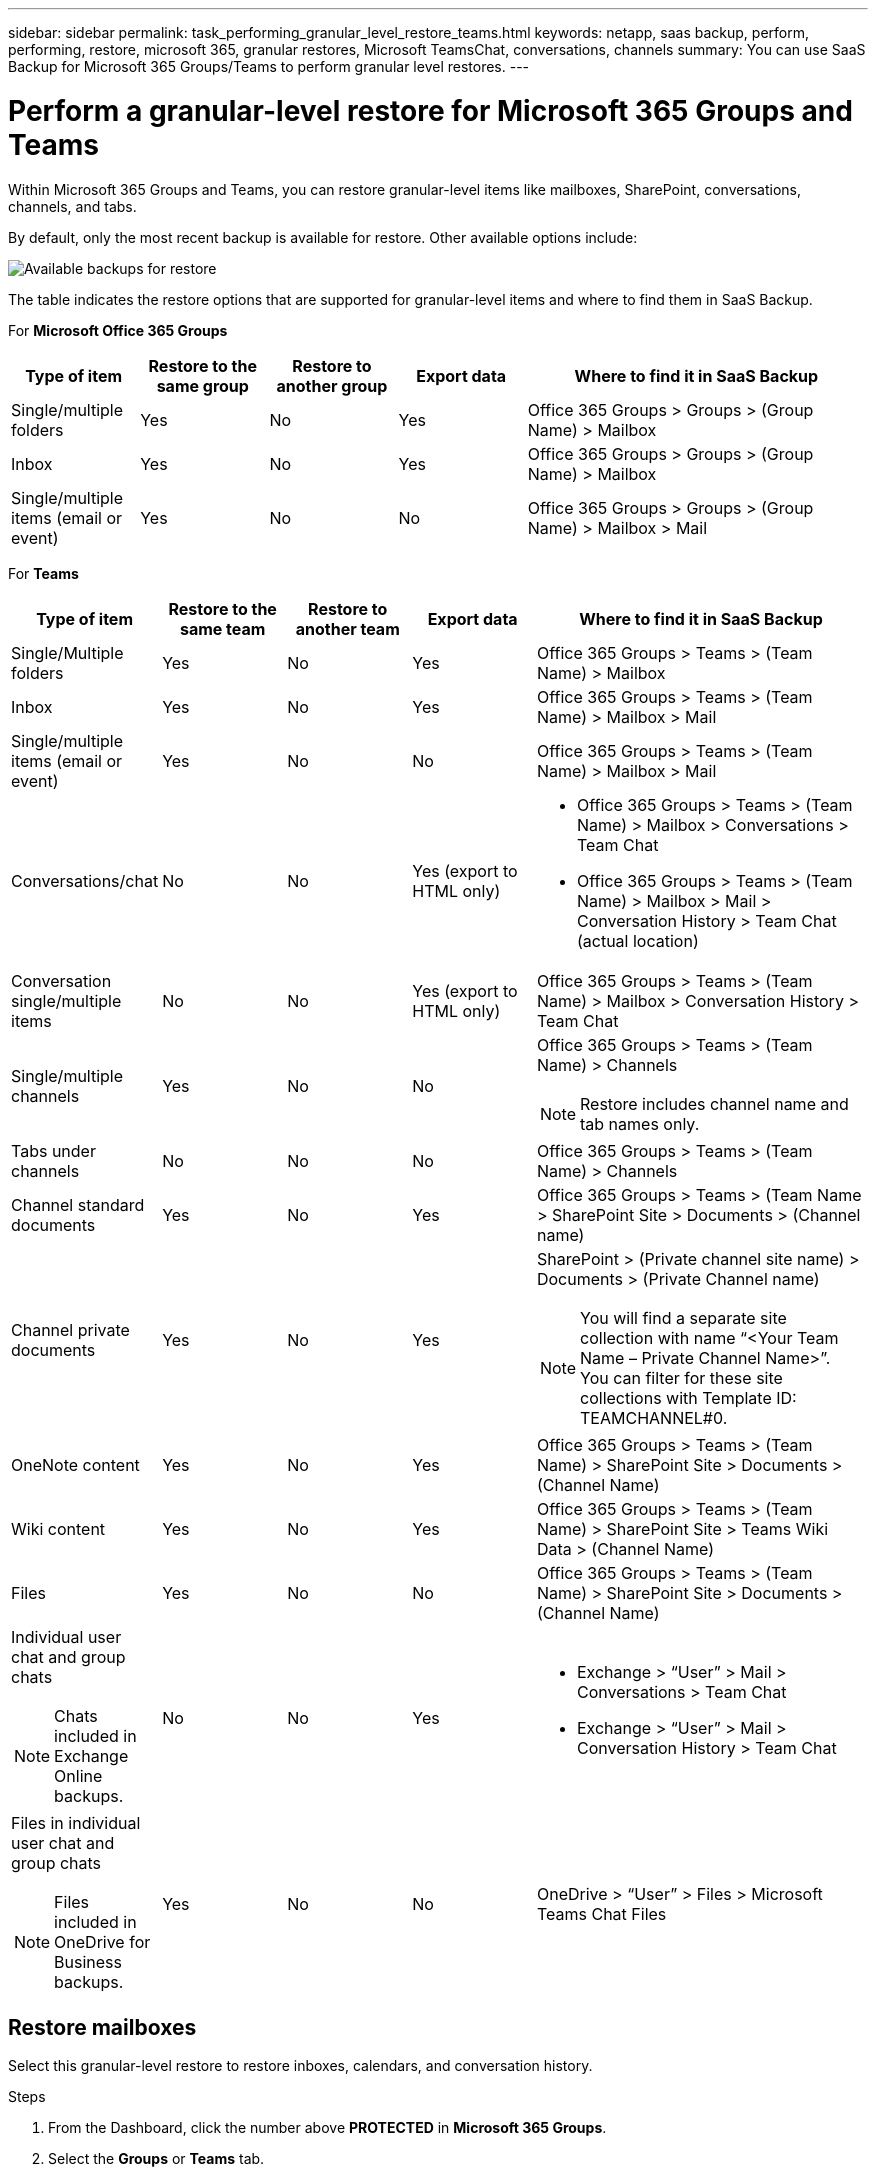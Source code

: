 ---
sidebar: sidebar
permalink: task_performing_granular_level_restore_teams.html
keywords: netapp, saas backup, perform, performing, restore, microsoft 365, granular restores, Microsoft TeamsChat, conversations, channels
summary: You can use SaaS Backup for Microsoft 365 Groups/Teams to perform granular level restores.
---

= Perform a granular-level restore for Microsoft 365 Groups and Teams
:hardbreaks:
:nofooter:
:icons: font
:linkattrs:
:imagesdir: ./media/

[.lead]
Within Microsoft 365 Groups and Teams, you can restore granular-level items like mailboxes, SharePoint, conversations, channels, and tabs.

By default, only the most recent backup is available for restore. Other available options include:

image:backup_for_restore_availability.png[Available backups for restore]

The table indicates the restore options that are supported for granular-level items and where to find them in SaaS Backup.

For *Microsoft Office 365 Groups*

[cols=5*,options="header",cols="15a,15a,15a,15a,40a"]
|===
|Type of item
|Restore to the same group
|Restore to another group
|Export data
|Where to find it in SaaS Backup
|Single/multiple folders|
Yes
|No
|Yes
|Office 365 Groups > Groups > (Group Name) > Mailbox
|Inbox|
Yes
|No
|Yes
|Office 365 Groups > Groups > (Group Name) > Mailbox
|Single/multiple items (email or event)|
Yes
|No
|No
|Office 365 Groups > Groups > (Group Name) > Mailbox > Mail
|===

For *Teams*

[cols=5*,options="header",cols="15a,15a,15a,15a,40a"]
|===
|Type of item
|Restore to the same team
|Restore to another team
|Export data
|Where to find it in SaaS Backup
|Single/Multiple folders|
Yes
|No
|Yes
|Office 365 Groups > Teams > (Team Name) > Mailbox
|Inbox|
Yes
|No
|Yes
|Office 365 Groups > Teams > (Team Name) > Mailbox > Mail
|Single/multiple items (email or event)|
Yes
|No
|No
|Office 365 Groups > Teams > (Team Name) > Mailbox > Mail
|Conversations/chat|
No
|No
|Yes (export to HTML only)
|* Office 365 Groups > Teams > (Team Name) > Mailbox > Conversations > Team Chat

* Office 365 Groups > Teams > (Team Name) > Mailbox > Mail > Conversation History > Team Chat (actual location)
|Conversation single/multiple items|
No
|No
|Yes (export to HTML only)
|Office 365 Groups > Teams > (Team Name) > Mailbox > Conversation History > Team Chat
|Single/multiple channels|
Yes
|No
|No
|Office 365 Groups > Teams > (Team Name) > Channels

NOTE: Restore includes channel name and tab names only.

|Tabs under channels|
No
|No
|No
|Office 365 Groups > Teams > (Team Name) > Channels
|Channel standard documents|
Yes
|No
|Yes
|Office 365 Groups > Teams > (Team Name > SharePoint Site > Documents > (Channel name)
|Channel private documents|
Yes
|No
|Yes
|SharePoint > (Private channel site name) > Documents > (Private Channel name)

NOTE: You will find a separate site collection with name “<Your Team Name – Private Channel Name>”. You can filter for these site collections with Template ID: TEAMCHANNEL#0.

|OneNote content|
Yes
|No
|Yes
|Office 365 Groups > Teams > (Team Name) > SharePoint Site > Documents > (Channel Name)
|Wiki content|
Yes
|No
|Yes
|Office 365 Groups > Teams > (Team Name) > SharePoint Site > Teams Wiki Data > (Channel Name)
|Files|
Yes
|No
|No
|Office 365 Groups > Teams > (Team Name) > SharePoint Site > Documents > (Channel Name)
|Individual user chat and group chats

NOTE: Chats included in Exchange Online backups.
|

No
|No
|Yes
|* Exchange > “User” > Mail > Conversations > Team Chat
* Exchange > “User” > Mail > Conversation History > Team Chat
|Files in individual user chat and group chats

NOTE: Files included in OneDrive for Business backups.
|

Yes
|No
|No
|OneDrive > “User” > Files > Microsoft Teams Chat Files

|===

== Restore mailboxes
Select this granular-level restore to restore inboxes, calendars, and conversation history.

.Steps

. From the Dashboard, click the number above *PROTECTED* in *Microsoft 365 Groups*.
. Select the *Groups* or *Teams* tab.
. Click the group or team for which you need to perform the granular-level restore.
. Select the mailbox category.
+
image:granular_level_restore_mailbox_option.gif[image of highlighted mailbox option]
+
NOTE: For Groups, *Channels* is unavailable.


* Select the *Mail* option to restore inbox or conversation history to the same mailbox or export data.
image:granular_level_restore_mailbox_mail_option.gif[image of highlighted mail option]
+
NOTE: For Groups, *Conversations* is unavailable.

.. To restore an inbox, select *Inbox* and click *Restore*.
... Select *Restore to the same mailbox* or *Export Data*.
+
If you export data, you need to download it. Go to *Reporting* on the left menu. Find your export data job. Click on *Total Folders*. Then click *Export Data Download Link*. A zip file downloads. Open the zip file to extract the data.
+
NOTE: If you select the *Export Data* restore option, the provided link is valid for seven days and is pre-authenticated.

... Click *Confirm*.

* Select the *Calendar* option to restore the calendar to the same mailbox or export data.
image:granular_level_restore_mailbox_calendar_option.gif[image of highlighted calendar option]
+
.. Select *Calendar* and click *Restore*.
.. Select *Restore to the same mailbox* or *Export Data*.
+
If you export data, you need to download it. Go to Reporting on the left menu. Find your export data job. Click on *Total Folders*. Then click *Export Data Download Link*. A zip file downloads. Open the zip file to extract the data.
+
NOTE: If you select the *Export Data* restore option, the provided link is valid for seven days and is pre-authenticated.

.. Click *Confirm*.

* Select the *Conversations* option to restore conversations. The only option for restore is export to HTML.
image:granular_level_restore_mailbox_conversations_option.gif[image of highlighted conversations option]
+
.. Select the conversations you want to restore and click *Restore*.
+
NOTE: *View Conversations* shows you a list of all conversations from the last "x" days of backups up to the last 30 backups. For example, if you back up seven times in the last five days, then you can only see conversations from the last seven backups.

.. Click *Confirm*.

== Restore SharePoint sites
Select this granular-level restore to restore tabs and attachments.

.Steps

. From the Dashboard, click the number above *PROTECTED* in *Microsoft 365 Groups*.
. Select the *Groups* or *Teams* tab.
. Click the group or team for which you need to perform the granular-level restore.
. Select SharePoint site option.
image:granular_level_restore_sharepoint_site_option.gif[image of highlighted sites option]
+
.	Click the site for which you need to perform the granular-level restore.
. Select the category that you need to restore.
+
NOTE: If you want to restore specific individual items inside a category, click the content category and then select the individual items.

. Click *Restore*.
. Select a restore option:
* *Restore to the same site*
+
If you restore to the same site, by default, a restore folder with the current date and time stamp is created in the original file location containing the backup copy.  If you select the *Overwrite with merge* option, no restore folder is created.  If the version of the backup file and the current file match, the backup is restored to the original location.  Any new content in the destination is ignored and unaffected.  For example, if the backup contains File1 version5 and the destination contains File1 version 6, a restore with the *Overwrite with Merge* option selected fails.  If you select the *Replace the existing content* option, the current version of the data is completely replaced with the backup copy.
+
* *Export Data*
+
If you export data, you need to download it. Go to Reporting on the left menu. Find your export data job. Click on *Total Folders*. Then click *Export Data Download Link*. A zip file downloads. Open the zip file to extract the data.
+
NOTE: If you select the *Export Data* restore option, the provided link is valid for seven days and is pre-authenticated.

. Click *Confirm*.

== Restore channels
Select this granular-level restore to restore channels.

.Steps

. From the Dashboard, click the number above *PROTECTED* in *Microsoft 365 Groups*.
. Select the *Teams* tab.
. Click the team for which you need to perform the granular-level restore.
. Select *Channels*.
image:granular_level_restore_channel_option.gif[image of highlighted channels option]
+
. Select the channel to restore.
. Click *Restore*.
. Select the restore option:
.. Click *Restore to the same team*.
.. Click *Restore to another team*.
+
To select another team, search for the other team in the search box.
. Click *Confirm*.

